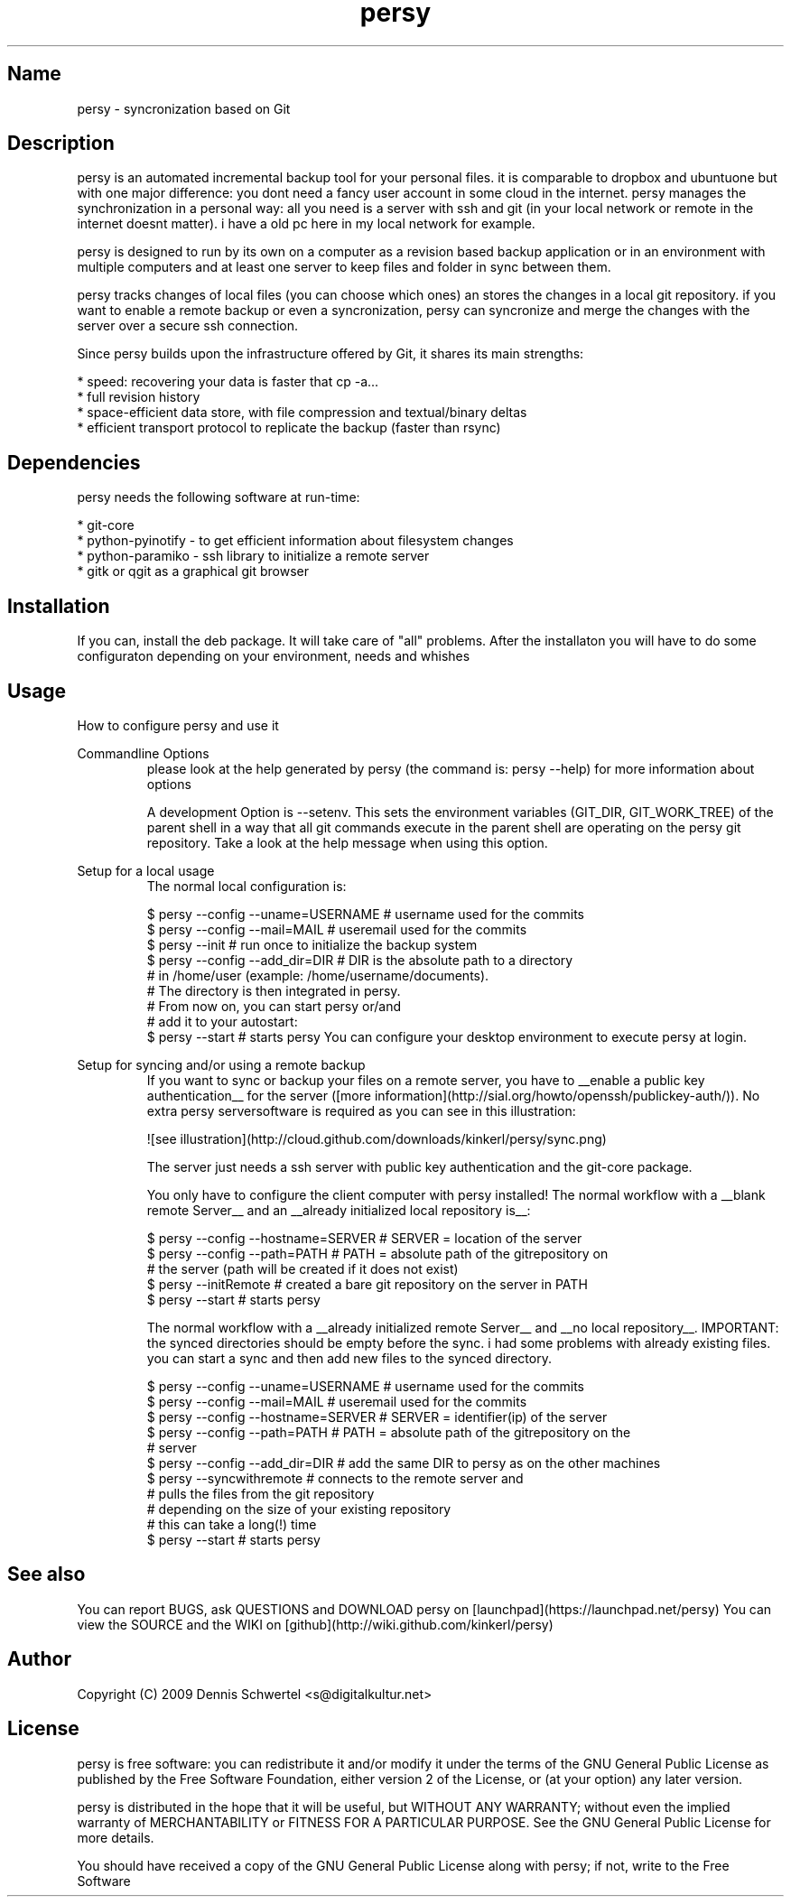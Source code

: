 .TH persy 1 "Aug 9, 2009"
.SH Name
persy - syncronization based on Git

.SH Description
persy is an automated incremental backup tool for your personal files.
it is comparable to dropbox and ubuntuone but with one major difference: 
you dont need a fancy user account in some cloud in the internet. persy manages the synchronization in a personal way: 
all you need is a server with ssh and git (in your local network or remote in the internet doesnt matter). 
i have a old pc here in my local network for example. 

persy is designed to run by its own on a computer as a revision based
backup application or in an environment with multiple computers and at least
one server to keep files and folder in sync between them.

persy tracks changes of local files (you can choose which ones) an stores the changes in a local git repository. 
if you want to enable a remote backup or even a syncronization, persy can syncronize and merge the changes with the server over a secure ssh connection. 

Since persy builds upon the infrastructure offered by Git, it shares its main
strengths:

 *    speed: recovering your data is faster that cp -a...
 *    full revision history
 *    space-efficient data store, with file compression and textual/binary deltas
 *    efficient transport protocol to replicate the backup (faster than rsync)

.SH Dependencies
persy needs the following software at run-time:

 *    git-core
 *    python-pyinotify - to get efficient information about filesystem changes
 *    python-paramiko - ssh library to initialize a remote server
 *    gitk or qgit as a graphical git browser

.SH Installation
If you can, install the deb package. It will take care of "all" problems. 
After the installaton you will have to do some configuraton depending on your environment, needs and whishes

.SH Usage
How to configure persy and use it

Commandline Options
.RS
please look at the help generated by persy (the command is: persy --help) for more information about options

A development Option is --setenv.
This sets the environment variables (GIT_DIR, GIT_WORK_TREE) of the parent shell in a way that all git commands execute in the parent shell are operating on the persy git repository.
Take a look at the help message when using this option.


.RE
Setup for a local usage
.RS
The normal local configuration is:

     $ persy --config --uname=USERNAME      # username used for the commits
     $ persy --config --mail=MAIL           # useremail used for the commits
     $ persy --init                         # run once to initialize the backup system
     $ persy --config --add_dir=DIR         # DIR is the absolute path to a directory 
                                            # in /home/user (example: /home/username/documents).
                                            # The directory is then integrated in persy.
                                            # From now on, you can start persy or/and 
                                            # add it to your autostart:
     $ persy --start                        # starts persy
You can configure your desktop environment to execute persy at login.

.RE
Setup for syncing and/or using a remote backup
.RS
If you want to sync or backup your files on a remote server, you have to __enable a public key authentication__ 
for the server ([more information](http://sial.org/howto/openssh/publickey-auth/)).
No extra persy serversoftware is required as you can see in this illustration:

![see illustration](http://cloud.github.com/downloads/kinkerl/persy/sync.png)

The server just needs a ssh server with public key authentication and the git-core package.

You only have to configure the client computer with persy installed!
The normal workflow with a __blank remote Server__ and an __already initialized local repository is__:

     $ persy --config --hostname=SERVER     # SERVER = location of the server
     $ persy --config --path=PATH           # PATH = absolute path of the gitrepository on 
                                            # the server (path will be created if it does not exist)
     $ persy --initRemote                   # created a bare git repository on the server in PATH
     $ persy --start                        # starts persy 

The normal workflow with a __already initialized remote Server__ and __no local repository__. 
IMPORTANT: the synced directories should be empty before the sync. i had some problems 
with already existing files. you can start a sync and then add new files to the synced directory.

     $ persy --config --uname=USERNAME      # username used for the commits
     $ persy --config --mail=MAIL           # useremail used for the commits
     $ persy --config --hostname=SERVER     # SERVER = identifier(ip) of the server
     $ persy --config --path=PATH           # PATH = absolute path of the gitrepository on the 
                                            # server
     $ persy --config --add_dir=DIR         # add the same DIR to persy as on the other machines
     $ persy --syncwithremote               # connects to the remote server and 
                                            # pulls the files from the git repository
                                            # depending on the size of your existing repository
                                            # this can take a long(!) time
     $ persy --start                        # starts persy


.RE
.SH See also
You can report BUGS, ask QUESTIONS and DOWNLOAD persy on [launchpad](https://launchpad.net/persy)
You can view the SOURCE and the WIKI on [github](http://wiki.github.com/kinkerl/persy)

.SH Author
Copyright (C) 2009 Dennis Schwertel <s@digitalkultur.net>

.SH License
persy is free software: you can redistribute it and/or modify it
under the terms of the GNU General Public License as published by the Free
Software Foundation, either version 2 of the License, or (at your option) any
later version.

persy is distributed in the hope that it will be useful,
but WITHOUT ANY WARRANTY; without even the implied warranty of
MERCHANTABILITY or FITNESS FOR A PARTICULAR PURPOSE.  See the GNU
General Public License for more details.

You should have received a copy of the GNU General Public License
along with persy; if not, write to the Free Software
